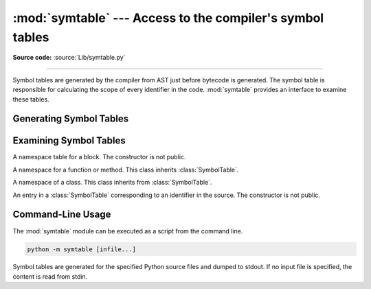 :mod:`symtable` --- Access to the compiler's symbol tables
==========================================================

.. module:: symtable
   :synopsis: Interface to the compiler's internal symbol tables.

**Source code:** :source:`Lib/symtable.py`

--------------

.. moduleauthor:: Jeremy Hylton <jeremy@alum.mit.edu>
.. sectionauthor:: Benjamin Peterson <benjamin@python.org>


Symbol tables are generated by the compiler from AST just before bytecode is
generated.  The symbol table is responsible for calculating the scope of every
identifier in the code.  :mod:`symtable` provides an interface to examine these
tables.


Generating Symbol Tables
------------------------

.. function:: symtable(code, filename, compile_type)

   Return the toplevel :class:`SymbolTable` for the Python source *code*.
   *filename* is the name of the file containing the code.  *compile_type* is
   like the *mode* argument to :func:`compile`.


Examining Symbol Tables
-----------------------

.. class:: SymbolTable

   A namespace table for a block.  The constructor is not public.

   .. method:: get_type()

      Return the type of the symbol table.  Possible values are ``'class'``,
      ``'module'``, ``'function'``, ``'annotation'``, ``'TypeVar bound'``,
      ``'type alias'``, and ``'type parameter'``. The latter four refer to
      different flavors of :ref:`annotation scopes <annotation-scopes>`.

      .. versionchanged:: 3.12
         Added ``'annotation'``,  ``'TypeVar bound'``, ``'type alias'``,
         and ``'type parameter'`` as possible return values.

   .. method:: get_id()

      Return the table's identifier.

   .. method:: get_name()

      Return the table's name.  This is the name of the class if the table is
      for a class, the name of the function if the table is for a function, or
      ``'top'`` if the table is global (:meth:`get_type` returns ``'module'``).
      For type parameter scopes (which are used for generic classes, functions,
      and type aliases), it is the name of the underlying class, function, or
      type alias. For type alias scopes, it is the name of the type alias.
      For :class:`~typing.TypeVar` bound scopes, it is the name of the ``TypeVar``.

   .. method:: get_lineno()

      Return the number of the first line in the block this table represents.

   .. method:: is_optimized()

      Return ``True`` if the locals in this table can be optimized.

   .. method:: is_nested()

      Return ``True`` if the block is a nested class or function.

   .. method:: has_children()

      Return ``True`` if the block has nested namespaces within it.  These can
      be obtained with :meth:`get_children`.

   .. method:: get_identifiers()

      Return a view object containing the names of symbols in the table.
      See the :ref:`documentation of view objects <dict-views>`.

   .. method:: lookup(name)

      Lookup *name* in the table and return a :class:`Symbol` instance.

   .. method:: get_symbols()

      Return a list of :class:`Symbol` instances for names in the table.

   .. method:: get_children()

      Return a list of the nested symbol tables.


.. class:: Function

   A namespace for a function or method.  This class inherits
   :class:`SymbolTable`.

   .. method:: get_parameters()

      Return a tuple containing names of parameters to this function.

   .. method:: get_locals()

      Return a tuple containing names of locals in this function.

   .. method:: get_globals()

      Return a tuple containing names of globals in this function.

   .. method:: get_nonlocals()

      Return a tuple containing names of nonlocals in this function.

   .. method:: get_frees()

      Return a tuple containing names of free variables in this function.


.. class:: Class

   A namespace of a class.  This class inherits from :class:`SymbolTable`.

   .. method:: get_methods()

      Return a tuple containing the names of methods declared in the class.


.. class:: Symbol

   An entry in a :class:`SymbolTable` corresponding to an identifier in the
   source.  The constructor is not public.

   .. method:: get_name()

      Return the symbol's name.

   .. method:: is_referenced()

      Return ``True`` if the symbol is used in its block.

   .. method:: is_imported()

      Return ``True`` if the symbol is created from an import statement.

   .. method:: is_parameter()

      Return ``True`` if the symbol is a parameter.

   .. method:: is_global()

      Return ``True`` if the symbol is global.

   .. method:: is_nonlocal()

      Return ``True`` if the symbol is nonlocal.

   .. method:: is_declared_global()

      Return ``True`` if the symbol is declared global with a global statement.

   .. method:: is_local()

      Return ``True`` if the symbol is local to its block.

   .. method:: is_annotated()

      Return ``True`` if the symbol is annotated.

      .. versionadded:: 3.6

   .. method:: is_free()

      Return ``True`` if the symbol is referenced in its block, but not assigned
      to.

   .. method:: is_assigned()

      Return ``True`` if the symbol is assigned to in its block.

   .. method:: is_namespace()

      Return ``True`` if name binding introduces new namespace.

      If the name is used as the target of a function or class statement, this
      will be true.

      For example::

         >>> table = symtable.symtable("def some_func(): pass", "string", "exec")
         >>> table.lookup("some_func").is_namespace()
         True

      Note that a single name can be bound to multiple objects.  If the result
      is ``True``, the name may also be bound to other objects, like an int or
      list, that does not introduce a new namespace.

   .. method:: get_namespaces()

      Return a list of namespaces bound to this name.

   .. method:: get_namespace()

      Return the namespace bound to this name. If more than one or no namespace
      is bound to this name, a :exc:`ValueError` is raised.


.. _symtable-cli:

Command-Line Usage
------------------

.. versionadded:: 3.13

The :mod:`symtable` module can be executed as a script from the command line.

.. code-block:: sh

   python -m symtable [infile...]

Symbol tables are generated for the specified Python source files and
dumped to stdout.
If no input file is specified, the content is read from stdin.

